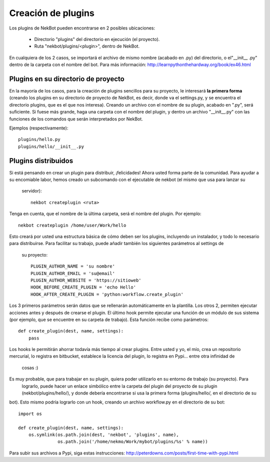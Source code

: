 .. dev_plugins:

.. highlight:: python

Creación de plugins
####################
Los plugins de NekBot pueden encontrarse en 2 posibles ubicaciones:

    * Directorio "plugins" del directorio en ejecución (el proyecto).
    * Ruta "nekbot/plugins/<plugin>", dentro de NekBot.

En cualquiera de los 2 casos, se importará el archivo de mismo nombre (acabado en .py) del directorio, o el"__init__
.py" dentro de la carpeta con el nombre del bot. Para más información: http://learnpythonthehardway.org/book/ex46.html


Plugins en su directorio de proyecto
====================================
En la mayoría de los casos, para la creación de plugins sencillos para su proyecto, le interesará **la primera forma**
(creando los plugins en su directorio de proyecto de NekBot, es decir, donde va el settings.py, y se encuentra el
directorio plugins, que es el que nos interesa). Creando un archivo con el nombre de su plugin, acabado en ".py",
será suficiente. Si fuese más grande, haga una carpeta con el nombre del plugin, y dentro un archivo "__init__.py"
con las funciones de los comandos que serán interpretados por NekBot.

Ejemplos (respectivamente)::

    plugins/hello.py
    plugins/hello/__init__.py


Plugins distribuidos
====================
Si está pensando en crear un plugin para distribuir, ¡felicidades! Ahora usted forma parte de la comunidad. Para
ayudar a su encomiable labor, hemos creado un subcomando con el ejecutable de nekbot (el mismo que usa para lanzar su
 servidor)::

    nekbot createplugin <ruta>

Tenga en cuenta, que el nombre de la última carpeta, será el nombre del plugin. Por ejemplo::

    nekbot createplugin /home/user/Work/hello

Esto creará por usted una estructura básica de cómo deben ser los plugins, incluyendo un instalador, y todo lo
necesario para distribuirse. Para facilitar su trabajo, puede añadir también los siguientes parámetros al settings de
 su proyecto::

    PLUGIN_AUTHOR_NAME = 'su nombre'
    PLUGIN_AUTHOR_EMAIL = 'su@email'
    PLUGIN_AUTHOR_WEBSITE = 'https://sitioweb'
    HOOK_BEFORE_CREATE_PLUGIN = 'echo Hello'
    HOOK_AFTER_CREATE_PLUGIN = 'python:workflow.create_plugin'

Los 3 primeros parámetros serán datos que se rellenarán automáticamente en la plantilla. Los otros 2, permiten
ejecutar acciones antes y después de crearse el plugin. El último hook permite ejecutar una función de un módulo de
sus sistema (por ejemplo, que se encuentre en su carpeta de trabajo). Esta función recibe como parámetros::

    def create_plugin(dest, name, settings):
        pass

Los hooks le permitirán ahorrar todavía más tiempo al crear plugins. Entre usted y yo, el mío, crea un repositorio
mercurial, lo registra en bitbucket, establece la licencia del plugin, lo registra en Pypi... entre otra infinidad de
 cosas :)

Es muy probable, que para trabajar en su plugin, quiera poder utilizarlo en su entorno de trabajo (su proyecto). Para
 lograrlo, puede hacer un enlace simbólico entre la carpeta del plugin del proyecto de su plugin
 (nekbot/plugins/hello/), y donde debería encontrarse si usa la primera forma (plugins/hello/, en el directorio de su
bot). Esto mismo podría lograrlo con un hook, creando un archivo workflow.py en el directorio de su bot::

    import os

    def create_plugin(dest, name, settings):
        os.symlink(os.path.join(dest, 'nekbot', 'plugins', name),
                   os.path.join('/home/nekmo/Work/mybot/plugins/%s' % name))

Para subir sus archivos a Pypi, siga estas instrucciones: http://peterdowns.com/posts/first-time-with-pypi.html